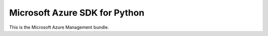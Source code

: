 Microsoft Azure SDK for Python
==============================

This is the Microsoft Azure Management bundle.
